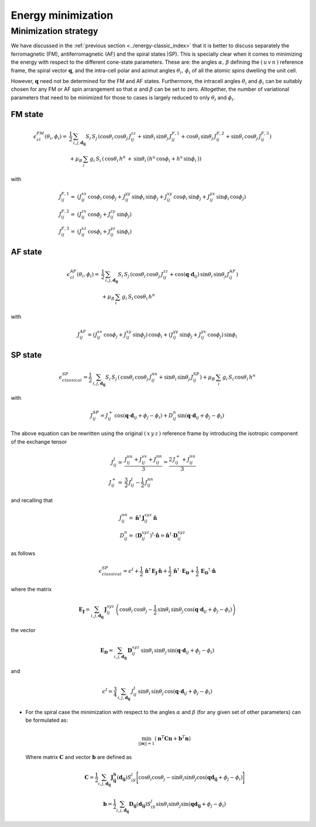 .. _user-guide_methods_energy-minimization:

*******************
Energy minimization
*******************

.. dropdown:: Notation used on this page

  * .. include:: ../page-notations/vector.inc
  * .. include:: ../page-notations/matrix.inc
  * .. include:: ../page-notations/bra-ket.inc
  * .. include:: ../page-notations/parentheses.inc
  * .. include:: ../page-notations/kronecker-delta.inc
  * .. include:: ../page-notations/uvn-or-spherical.inc


=====================
Minimization strategy
=====================
We have discussed in the :ref:`previous section <../energy-classic_index>` that
it is better to discuss separately the ferromagnetic (FM), antiferromagnetic (AF)
and the spiral states )SP). This is specially clear when it comes to minimizing the energy
with respect to the different cone-state parameters. These are: the angles
:math:`\alpha,\,\beta` defining the :math:`(\,u\,v\,n\,)` reference frame, the spiral
vector :math:`\boldsymbol{q}`, and the intra-cell polar and azimut angles
:math:`\theta_i,\,\phi_i` of all the atomic spins dwelling the unit cell.

However, :math:`\boldsymbol{q}` need not be determined for the FM and AF states.
Furthermore, the intracell angles :math:`\theta_i` and :math:`\phi_i` can be suitably chosen
for any FM or AF spin arrangement so that :math:`\alpha` and :math:`\beta` can be set to
zero. Altogether, the number of variational parameters that need to be minimized for those
to cases is largely reduced to only :math:`\theta_i` and :math:`\phi_i`.

--------
FM state
--------

.. math::
  \epsilon_{cl}^{FM}(\theta_i,\phi_i)=&
  \frac{1}{2}\,\sum_{i, j, \boldsymbol{d_{ij}}}
  S_i\,S_j\,\left(
  \cos\theta_i\,\cos\theta_j\,J_{ij}^{zz}
  +\sin\theta_i\,\sin\theta_j\,J_{ij}^{F,1}
  +\cos\theta_i\,\sin\theta_j\,J_{ij}^{F,2}
  +\sin\theta_i\,\cos\theta_j\,J_{ij}^{F,3}
  \right)\\
  &+\mu_B\,
  \sum_i\,g_i\,  S_i\,\left(\,\cos\theta_i\,h^n\,+\,
  \sin\theta_i\,
  \left(h^u\,\cos\phi_i+h^v\,\sin\phi_i\,\right)
  \right)

with

.. math::
  J_{ij}^{F,1}=&
   (J_{ij}^{xx}\,\cos\phi_i\,\cos\phi_j+
  J_{ij}^{yy}\,\sin\phi_i\,\sin\phi_j+
  J_{ij}^{xy}\,\cos\phi_i\,\sin\phi_j+
  J_{ij}^{yx}\,\sin\phi_i\,\cos\phi_j)\\
  J_{ij}^{F,2}=&
  (J_{ij}^{zx}\,\cos\phi_j+J_{ij}^{zy}\,\sin\phi_j)\\
  J_{ij}^{F,3}=&(J_{ij}^{xz}\,\cos\phi_i+J_{ij}^{yz}\,\sin\phi_i)

--------
AF state
--------
.. math::
  \epsilon_{cl}^{AF}(\theta_i,\phi_i)=
  &\frac{1}{2}\,\sum_{i, j, \boldsymbol{d_{ij}}}
  S_i\,S_j\,\left(
  \cos\theta_i\,\cos\theta_j\,J_{ij}^{zz}
  +\cos(\boldsymbol{q}\cdot\boldsymbol{d}_{ij})\,\sin\theta_i\,\sin\theta_j\,
  J_{ij}^{AF}\right)\\
  &+\mu_B\,\sum_i\,g_i\, S_i\,\cos\theta_i\,h^n

with

.. math::
  J_{ij}^{AF}=
   (J_{ij}^{xx}\,\cos\phi_j+J_{ij}^{xy}\,\sin\phi_j)\,\cos\phi_i
   +
   (J_{ij}^{yy}\,\sin\phi_j+J_{ij}^{yx}\,\cos\phi_j)\,\sin\phi_i

--------
SP state
--------
.. math::
   \epsilon_{classical}^{SP}=
   \frac{1}{2}\,\sum_{i, j, \boldsymbol{d_{ij}}}
    S_i\,S_j\,\left(
      \,\cos\theta_i\,\cos\theta_j\,J_{ij}^{nn}+
      \sin\theta_i\,\sin\theta_j\,J_{ij}^{SP}\right)+
      \mu_B\,\sum_i\,g_i\,  S_i\,\cos\theta_i\,h^n

with

.. math::
  J_{ij}^{SP}=
       J_{ij}^+\,\cos(\boldsymbol{q}\cdot\boldsymbol{d}_{ij}+\phi_j-\phi_i)+
         D_{ij}^{n}\,\sin(\boldsymbol{q}\cdot\boldsymbol{d}_{ij}+\phi_j-\phi_i)

The above equation can be rewritten using the original :math:`(\,x\,y\,z\,)` reference frame
by introducing the isotropic component of the exchange tensor

.. math::
  J_{ij}^{I}=&\frac{J_{ij}^{uu}+J_{ij}^{vv}+J_{ij}^{nn}}{3}=\frac{2\,J_{ij}^++J_{ij}^{nn}}{3}\\
  J_{ij}^+  =&\frac{3}{2}\,J_{ij}^{I}-\frac{1}{2}\,J_{ij}^{nn}

and recalling that

.. math::
  J_{ij}^{nn}=& \boldsymbol{\hat{n}}^\dagger\,\boldsymbol{J}_{ij}^{xyz}\,\boldsymbol{\hat{n}}\\
  D_{ij}^n =&(\boldsymbol{D}_{ij}^{xyz})^\dagger\cdot\boldsymbol{\hat{n}}
  =\boldsymbol{\hat{n}}^\dagger\cdot \boldsymbol{D}_{ij}^{xyz}

as follows

.. math::
  \epsilon_{classical}^{SP}=\epsilon^{I}+
  \frac{1}{2}\,\boldsymbol{\hat{n}}^\dagger\,\boldsymbol{E_J}\,\boldsymbol{\hat{n}}
  +\frac{1}{2}\,\boldsymbol{\hat{n}}^\dagger\,\cdot\boldsymbol{E_D}
  +\frac{1}{2}\,\boldsymbol{E_D}^\dagger\cdot\boldsymbol{\hat{n}}

where the matrix

.. math::
  \boldsymbol{E_J}=\sum_{i, j, \boldsymbol{d_{ij}}}\,
  \boldsymbol{J}_{ij}^{xyz}\,
  \left(\cos\theta_i\,\cos\theta_j-\frac{1}{2}\,\sin\theta_i\,\sin\theta_j\,
  \cos(\boldsymbol{q}\cdot\boldsymbol{d}_{ij}+\phi_j-\phi_i)\right)

the vector

.. math::
  \boldsymbol{E_D}=\sum_{i, j, \boldsymbol{d_{ij}}}\,
  \boldsymbol{D}_{ij}^{xyz}\,\sin\theta_i\,\sin\theta_j\,
  \sin(\boldsymbol{q}\cdot\boldsymbol{d}_{ij}+\phi_j-\phi_i)

and

.. math::
  \epsilon^{I}=\frac{3}{4}\,\sum_{i, j, \boldsymbol{d_{ij}}}\,J_{ij}^I\,
  \sin\theta_i\,\sin\theta_j\,\cos(\boldsymbol{q}\cdot\boldsymbol{d}_{ij}+\phi_j-\phi_i)


* For the spiral case the minimization with respect to the angles :math:`\alpha` and :math:`\beta`
  (for any given set of other parameters) can be formulated as:

  .. math::
    \min_{||\boldsymbol{n}|| = 1}
    \left(
      \boldsymbol{n}^T
      \boldsymbol{C}
      \boldsymbol{n}
      +
      \boldsymbol{b}^T
      \boldsymbol{n}
    \right)

  Where matrix :math:`\boldsymbol{C}` and vector :math:`\boldsymbol{b}` are defined as

  .. math::
    \boldsymbol{C}
    =
    \dfrac{1}{2}
    \sum_{i, j, \boldsymbol{d_{ij}}}
    \boldsymbol{J_{ij}^S}(\boldsymbol{d_{ij}})
    S_iS_j
    \Biggl[
      \cos\theta_i\cos\theta_j
      -
      \sin\theta_i\sin\theta_j
      \cos(\boldsymbol{q}\boldsymbol{d_{ij}}+\phi_j-\phi_i)
    \Biggr]

  .. math::
    \boldsymbol{b}
    =
    \dfrac{1}{2}
    \sum_{i, j, \boldsymbol{d_{ij}}}
    \boldsymbol{D_{ij}}(\boldsymbol{d_{ij}})
    S_iS_j
    \sin\theta_i\sin\theta_j
    \sin(\boldsymbol{q}\boldsymbol{d_{ij}}+\phi_j-\phi_i)
